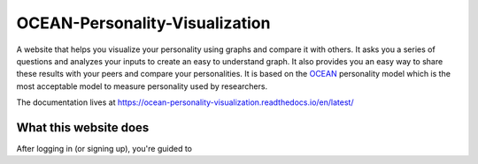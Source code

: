 *******************************
OCEAN-Personality-Visualization
*******************************

.. image:: https://img.shields.io/github/license/IgnisDa/OCEAN-personality-visualization?style=for-the-badge   
	:alt: GitHub

A website that helps you visualize your personality using graphs and compare it 
with others. It asks you a
series of questions and analyzes your inputs to create an easy to understand 
graph. It also provides you an
easy way to share these results with your peers and compare your personalities.
It is based on the 
OCEAN_ personality model which is the most acceptable model to measure 
personality used by researchers. 

.. _OCEAN: https://en.m.wikipedia.org/wiki/Big_Five_personality_traits 

The documentation lives at https://ocean-personality-visualization.readthedocs.io/en/latest/

.. image:: ./docs/project_deps/pictures/single_result_view.png
    :align: center 
    :alt: alternate text

What this website does
======================
After logging in (or signing up), you're guided to
